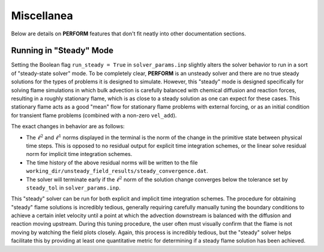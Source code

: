 Miscellanea
===========
Below are details on **PERFORM** features that don't fit neatly into other documentation sections.

.. _steadymode-label:

Running in "Steady" Mode
------------------------
Setting the Boolean flag ``run_steady = True`` in ``solver_params.inp`` slightly alters the solver behavior to run in a sort of "steady-state solver" mode. To be completely clear, **PERFORM** is an unsteady solver and there are no true steady solutions for the types of problems it is designed to simulate. However, this "steady" mode is designed specifically for solving flame simulations in which bulk advection is carefully balanced with chemical diffusion and reaction forces, resulting in a roughly stationary flame, which is as close to a steady solution as one can expect for these cases. This stationary flame acts as a good "mean" flow for stationary flame problems with external forcing, or as an initial condition for transient flame problems (combined with a non-zero ``vel_add``). 

The exact changes in behavior are as follows:

* The :math:`\ell^2` and :math:`\ell^1` norms displayed in the terminal is the norm of the change in the primitive state between physical time steps. This is opposed to no residual output for explicit time integration schemes, or the linear solve residual norm for implicit time integration schemes. 

* The time history of the above residual norms will be written to the file ``working_dir/unsteady_field_results/steady_convergence.dat``.

* The solver will terminate early if the :math:`\ell^2` norm of the solution change converges below the tolerance set by ``steady_tol`` in ``solver_params.inp``.

This "steady" solver can be run for both explicit and implicit time integration schemes. The procedure for obtaining "steady" flame solutions is incredibly tedious, generally requiring carefully manually tuning the boundary conditions to achieve a certain inlet velocity until a point at which the advection downstream is balanced with the diffusion and reaction moving upstream. During this tuning procedure, the user often must visually confirm that the flame is not moving by watching the field plots closely. Again, this process is incredibly tedious, but the "steady" solver helps facilitate this by providing at least one quantitative metric for determining if a steady flame solution has been achieved. 